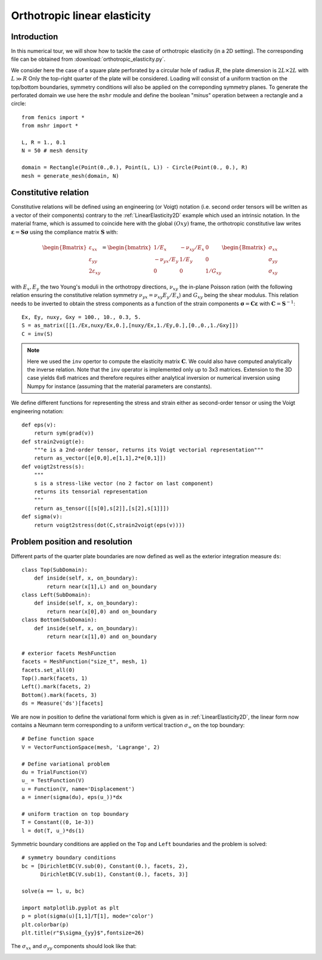 
..    # gedit: set fileencoding=utf8 :

.. _OrthotropicElasticity:

===============================
 Orthotropic linear elasticity
===============================


Introduction
------------

In this numerical tour, we will show how to tackle the case of orthotropic elasticity (in a 2D setting). The corresponding file can be obtained from 
:download:`orthotropic_elasticity.py`.

We consider here the case of a square plate perforated by a circular hole of 
radius :math:`R`, the plate dimension is :math:`2L\times 2L` with :math:`L \gg R`
Only the top-right quarter of the plate will be considered. Loading will consist
of a uniform traction on the top/bottom boundaries, symmetry conditions will also
be applied on the correponding symmetry planes. To generate the perforated domain
we use here the ``mshr`` module and define the boolean "*minus*" operation
between a rectangle and a circle::

 from fenics import *
 from mshr import *

 L, R = 1., 0.1
 N = 50 # mesh density
  
 domain = Rectangle(Point(0.,0.), Point(L, L)) - Circle(Point(0., 0.), R)
 mesh = generate_mesh(domain, N)


Constitutive relation
---------------------

Constitutive relations will be defined using an engineering (or Voigt) notation (i.e. 
second order tensors will be written as a vector of their components) contrary
to the :ref:`LinearElasticity2D` example which used an intrinsic notation. In
the material frame, which is assumed to coincide here with the global :math:`(Oxy)`
frame, the orthotropic constitutive law writes :math:`\boldsymbol{\varepsilon}=\mathbf{S}
\boldsymbol{\sigma}` using the compliance matrix
:math:`\mathbf{S}` with:

.. math::
  \begin{Bmatrix} \varepsilon_{xx} \\ \varepsilon_{yy} \\ 2\varepsilon_{xy}
  \end{Bmatrix} = \begin{bmatrix} 1/E_x & -\nu_{xy}/E_x & 0\\
  -\nu_{yx}/E_y & 1/E_y & 0 \\ 0 & 0 & 1/G_{xy} \end{bmatrix}\begin{Bmatrix} 
  \sigma_{xx} \\ \sigma_{yy} \\ \sigma_{xy}
  \end{Bmatrix}

with :math:`E_x, E_y` the two Young's moduli in the orthotropy directions, :math:`\nu_{xy}`
the in-plane Poisson ration (with the following relation ensuring the constitutive
relation symmetry :math:`\nu_{yx}=\nu_{xy}E_y/E_x`) and :math:`G_{xy}` being the 
shear modulus. This relation needs to be inverted to obtain the stress components as a function
of the strain components :math:`\boldsymbol{\sigma}=\mathbf{C}\boldsymbol{\varepsilon}` with
:math:`\mathbf{C}=\mathbf{S}^{-1}`::

 Ex, Ey, nuxy, Gxy = 100., 10., 0.3, 5.
 S = as_matrix([[1./Ex,nuxy/Ex,0.],[nuxy/Ex,1./Ey,0.],[0.,0.,1./Gxy]])
 C = inv(S)

.. note::
 Here we used the ``inv`` opertor to compute the elasticity matrix :math:`\mathbf{C}`.
 We could also have computed analytically the inverse relation. Note that the ``inv``
 operator is implemented only up to 3x3 matrices. Extension to the 3D case yields 6x6
 matrices and therefore requires either analytical inversion or numerical inversion
 using Numpy for instance (assuming that the material parameters are constants).

We define different functions for representing the stress and strain either as
second-order tensor or using the Voigt engineering notation::

 def eps(v):
     return sym(grad(v))
 def strain2voigt(e):
     """e is a 2nd-order tensor, returns its Voigt vectorial representation"""
     return as_vector([e[0,0],e[1,1],2*e[0,1]])
 def voigt2stress(s):
     """
     s is a stress-like vector (no 2 factor on last component)
     returns its tensorial representation
     """
     return as_tensor([[s[0],s[2]],[s[2],s[1]]])
 def sigma(v):
     return voigt2stress(dot(C,strain2voigt(eps(v))))


Problem position and resolution
--------------------------------

Different parts of the quarter plate boundaries are now defined as well as the 
exterior integration measure ``ds``::

 class Top(SubDomain):
     def inside(self, x, on_boundary):
         return near(x[1],L) and on_boundary
 class Left(SubDomain):
     def inside(self, x, on_boundary):
         return near(x[0],0) and on_boundary
 class Bottom(SubDomain):
     def inside(self, x, on_boundary):
         return near(x[1],0) and on_boundary
 
 # exterior facets MeshFunction
 facets = MeshFunction("size_t", mesh, 1)
 facets.set_all(0)
 Top().mark(facets, 1)
 Left().mark(facets, 2)
 Bottom().mark(facets, 3)
 ds = Measure('ds')[facets]

We are now in position to define the variational form which is given as in :ref:`LinearElasticity2D`,
the linear form now contains a Neumann term corresponding to a uniform vertical traction :math:`\sigma_{\infty}`
on the top boundary::

 # Define function space
 V = VectorFunctionSpace(mesh, 'Lagrange', 2)

 # Define variational problem
 du = TrialFunction(V)
 u_ = TestFunction(V)
 u = Function(V, name='Displacement')
 a = inner(sigma(du), eps(u_))*dx
 
 # uniform traction on top boundary
 T = Constant((0, 1e-3))
 l = dot(T, u_)*ds(1)

Symmetric boundary conditions are applied on the ``Top`` and ``Left`` boundaries 
and the problem is solved::

 # symmetry boundary conditions
 bc = [DirichletBC(V.sub(0), Constant(0.), facets, 2),
       DirichletBC(V.sub(1), Constant(0.), facets, 3)]

 solve(a == l, u, bc)
 
 import matplotlib.pyplot as plt
 p = plot(sigma(u)[1,1]/T[1], mode='color')
 plt.colorbar(p)
 plt.title(r"$\sigma_{yy}$",fontsize=26)
 
The :math:`\sigma_{xx}` and :math:`\sigma_{yy}` components should look like
that:

.. image:: circular_hole_sigxx.png
   :scale: 11 %
   :align: left
.. image:: circular_hole_sigyy.png
   :scale: 11 %
   :align: right

